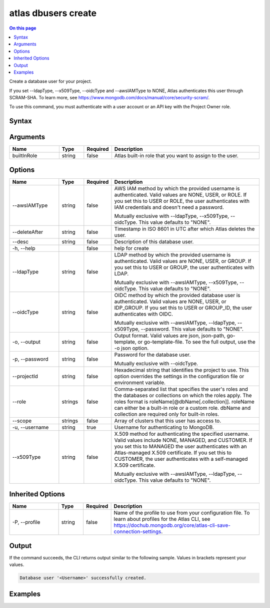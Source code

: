 .. _atlas-dbusers-create:

====================
atlas dbusers create
====================

.. default-domain:: mongodb

.. contents:: On this page
   :local:
   :backlinks: none
   :depth: 1
   :class: singlecol

Create a database user for your project.

If you set --ldapType, --x509Type, --oidcType and --awsIAMType to NONE, Atlas authenticates this user through SCRAM-SHA. To learn more, see https://www.mongodb.com/docs/manual/core/security-scram/.

To use this command, you must authenticate with a user account or an API key with the Project Owner role.

Syntax
------

.. code-block::
   :caption: Command Syntax

   atlas dbusers create [builtInRole]... [options]

.. Code end marker, please don't delete this comment

Arguments
---------

.. list-table::
   :header-rows: 1
   :widths: 20 10 10 60

   * - Name
     - Type
     - Required
     - Description
   * - builtInRole
     - string
     - false
     - Atlas built-in role that you want to assign to the user.

Options
-------

.. list-table::
   :header-rows: 1
   :widths: 20 10 10 60

   * - Name
     - Type
     - Required
     - Description
   * - --awsIAMType
     - string
     - false
     - AWS IAM method by which the provided username is authenticated. Valid values are NONE, USER, or ROLE. If you set this to USER or ROLE, the user authenticates with IAM credentials and doesn't need a password.

       Mutually exclusive with --ldapType, --x509Type, --oidcType. This value defaults to "NONE".
   * - --deleteAfter
     - string
     - false
     - Timestamp in ISO 8601 in UTC after which Atlas deletes the user.
   * - --desc
     - string
     - false
     - Description of this database user.
   * - -h, --help
     - 
     - false
     - help for create
   * - --ldapType
     - string
     - false
     - LDAP method by which the provided username is authenticated. Valid values are NONE, USER, or GROUP. If you set this to USER or GROUP, the user authenticates with LDAP.

       Mutually exclusive with --awsIAMType, --x509Type, --oidcType. This value defaults to "NONE".
   * - --oidcType
     - string
     - false
     - OIDC method by which the provided database user is authenticated. Valid values are NONE, USER, or IDP_GROUP. If you set this to USER or GROUP_ID, the user authenticates with OIDC.

       Mutually exclusive with --awsIAMType, --ldapType, --x509Type, --password. This value defaults to "NONE".
   * - -o, --output
     - string
     - false
     - Output format. Valid values are json, json-path, go-template, or go-template-file. To see the full output, use the -o json option.
   * - -p, --password
     - string
     - false
     - Password for the database user.

       Mutually exclusive with --oidcType.
   * - --projectId
     - string
     - false
     - Hexadecimal string that identifies the project to use. This option overrides the settings in the configuration file or environment variable.
   * - --role
     - strings
     - false
     - Comma-separated list that specifies the user's roles and the databases or collections on which the roles apply.
       The roles format is roleName[@dbName[.collection]].
       roleName can either be a built-in role or a custom role.
       dbName and collection are required only for built-in roles.
   * - --scope
     - strings
     - false
     - Array of clusters that this user has access to.
   * - -u, --username
     - string
     - true
     - Username for authenticating to MongoDB.
   * - --x509Type
     - string
     - false
     - X.509 method for authenticating the specified username. Valid values include NONE, MANAGED, and CUSTOMER. If you set this to MANAGED the user authenticates with an Atlas-managed X.509 certificate. If you set this to CUSTOMER, the user authenticates with a self-managed X.509 certificate.

       Mutually exclusive with --awsIAMType, --ldapType, --oidcType. This value defaults to "NONE".

Inherited Options
-----------------

.. list-table::
   :header-rows: 1
   :widths: 20 10 10 60

   * - Name
     - Type
     - Required
     - Description
   * - -P, --profile
     - string
     - false
     - Name of the profile to use from your configuration file. To learn about profiles for the Atlas CLI, see https://dochub.mongodb.org/core/atlas-cli-save-connection-settings.

Output
------

If the command succeeds, the CLI returns output similar to the following sample. Values in brackets represent your values.

.. code-block::

   Database user '<Username>' successfully created.
   

Examples
--------

.. code-block::
   :copyable: false

   # Create an Atlas database admin user named myAdmin for the project with ID 5e2211c17a3e5a48f5497de3:
   atlas dbusers create atlasAdmin --username myAdmin  --projectId 5e2211c17a3e5a48f5497de3

   
.. code-block::
   :copyable: false

   # Create a database user named myUser with read/write access to any database for the project with ID 5e2211c17a3e5a48f5497de3:
   atlas dbusers create readWriteAnyDatabase --username myUser --projectId 5e2211c17a3e5a48f5497de3

   
.. code-block::
   :copyable: false

   # Create a database user named myUser with multiple roles for the project with ID 5e2211c17a3e5a48f5497de3:
   atlas dbusers create --username myUser --role clusterMonitor,backup --projectId 5e2211c17a3e5a48f5497de3

   
.. code-block::
   :copyable: false

   # Create a database user named myUser with multiple scopes for the project with ID 5e2211c17a3e5a48f5497de3:
   atlas dbusers create --username myUser --role clusterMonitor --scope <REPLICA-SET ID>,<storeName> --projectId 5e2211c17a3e5a48f5497de3
